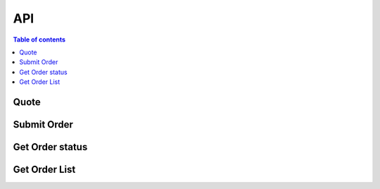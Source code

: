API
===

.. contents:: Table of contents
   :local:
   :backlinks: none
   :depth: 2


Quote
--------------------------------

.. http:get:: /quote

   Request for the best offer and obtain the necessary information of on-chain transaction

   :query string chainId: required (ton:1100)
   :query string fromTokenAddress: required
   :query string toTokenAddress: required
   :query string fromAmount: required
   :query string userAddr: required
   :query int slippage: required, 1 represent 1%

   **Example response**

   .. sourcecode:: json

       {
            "quoteId": 0,                    //unique id
            "resAmount": "string",           //return toToken amount
            "minReturnAmount": "string",     //return minimum toToken amount
            "data": "string",                //if ton chain, use as jetton_notify_opcode
            "to": "string",                  //if ton chain, use as jetton_receive_address
            "fee": "string",                 
            "feeRate": 0,
            "targetDecimals": 0,              
            "reFreshTime": 0,                //quote refresh time, unix timestamp (half of deadLine)
            "deadLine": 0,                   //excute expire time, unix timestamp
            "price": "string",               //fromTokenPrice / toTokenPrice
            "gasAmount": "string",
            "tonForwardGasAmount": "string"
       }


Submit Order
--------------------------------

.. http:post:: /submit-order

   After the frontend send the transaction, submit the order information to the backend

   :query int quoteId: required
   :query string userAddr: required
   :query string hash: required

   **Example response**

   .. sourcecode:: json

       {
            "orderId": 0                    //unique id
       }



Get Order status
--------------------------------

.. http:get:: /order

   Use the quoteId returned from the above request to check the current status of the transaction.

   :query string quoteId: required
   :query string orderId: required

   **Example response**

   .. sourcecode:: json

       {
            "timestamp": 0,                  //order record time
            "fromAmount": "string",
            "quoteId": 0,
            "quotePrice": "string",
            "quoteSlippage": 0,
            "fromHash": "string",
            "toHash": "string",
            "fromToken": "string",
            "toToken": "string",
            "fromTokenSymbol": "string",
            "toTokenSymbol": "string",
            "fromTokenDecimals": 0,
            "toTokenDecimals": 0,
            "fromTokenLogo": "string",
            "toTokenLogo": "string",
            "side": 0,                       //0-buy, 1-sell
            "fillPrice": "string",
            "fillAmount": "string",
            "payAmount": "string",
            "status": 0                      //1-pending 2-success 3-failed
       }


Get Order List
--------------------------------

.. http:get:: /order/list

   :query string chainId: required (ton:1100)
   :query string userAddr: required
   :query int page: optional
   :query int size: optional

   **Example response**

   .. sourcecode:: json

       {
            "status": 200,
            "results": {
               "order_status": "", // 0 pending, 1 done, 2 revert
               "from_token_address": "",
               "to_token_address": "",
               "from_amount": "",
               "return_amount": "",
               "settle_source": ""
            }
       }

       {
            "total": 0,
            "currentPage": 0,
            "maxPage": 0,
            "list": [
               {
                  "timestamp": 0,
                  "fromAmount": "string",
                  "quoteId": 0,
                  "quotePrice": "string",
                  "quoteSlippage": 0,
                  "fromHash": "string",
                  "toHash": "string",
                  "fromToken": "string",
                  "toToken": "string",
                  "fromTokenSymbol": "string",
                  "toTokenSymbol": "string",
                  "fromTokenDecimals": 0,
                  "toTokenDecimals": 0,
                  "fromTokenLogo": "string",
                  "toTokenLogo": "string",
                  "side": 0,
                  "fillPrice": "string",
                  "fillAmount": "string",
                  "payAmount": "string",
                  "status": 0
               }
            ]
       }  

